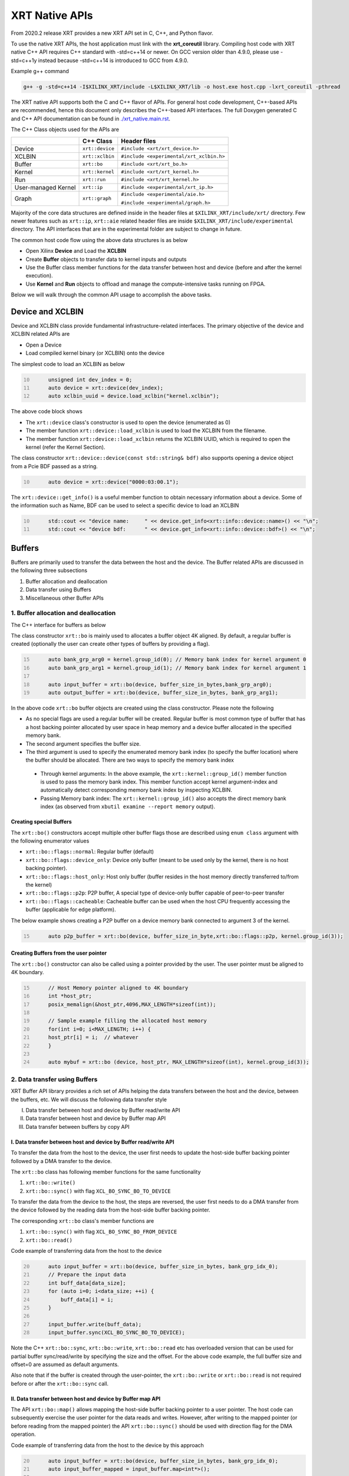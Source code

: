 .. _xrt_native_apis.rst:

XRT Native APIs
===============

From 2020.2 release XRT provides a new XRT API set in C, C++, and Python flavor. 

To use the native XRT APIs, the host application must link with the **xrt_coreutil** library. 
Compiling host code with XRT native C++ API requires C++ standard with -std=c++14 or newer. 
On GCC version older than 4.9.0, please use -std=c++1y instead because -std=c++14 is introduced to GCC from 4.9.0.

Example g++ command

.. code-block:: shell

    g++ -g -std=c++14 -I$XILINX_XRT/include -L$XILINX_XRT/lib -o host.exe host.cpp -lxrt_coreutil -pthread


The XRT native API supports both the C and C++ flavor of APIs. For general host code development, C++-based APIs are recommended, hence this document only describes the C++-based API interfaces. The full Doxygen generated C and C++ API documentation can be found in `<./xrt_native.main.rst>`_.


The C++ Class objects used for the APIs are 

+----------------------+-------------------+------------------------------------------------+
|                      |   C++ Class       |  Header files                                  |
+======================+===================+================================================+
|   Device             | ``xrt::device``   |  ``#include <xrt/xrt_device.h>``               |
+----------------------+-------------------+------------------------------------------------+
|   XCLBIN             | ``xrt::xclbin``   |  ``#include <experimental/xrt_xclbin.h>``      |
+----------------------+-------------------+------------------------------------------------+
|   Buffer             | ``xrt::bo``       |  ``#include <xrt/xrt_bo.h>``                   |
+----------------------+-------------------+------------------------------------------------+
|   Kernel             | ``xrt::kernel``   |  ``#include <xrt/xrt_kernel.h>``               |
+----------------------+-------------------+------------------------------------------------+
|   Run                | ``xrt::run``      |  ``#include <xrt/xrt_kernel.h>``               |
+----------------------+-------------------+------------------------------------------------+
| User-managed Kernel  | ``xrt::ip``       |  ``#include <experimental/xrt_ip.h>``          |
+----------------------+-------------------+------------------------------------------------+
|   Graph              | ``xrt::graph``    |  ``#include <experimental/aie.h>``             |
|                      |                   |                                                |
|                      |                   |  ``#include <experimental/graph.h>``           |
+----------------------+-------------------+------------------------------------------------+

Majority of the core data structures are defined inside in the header files at ``$XILINX_XRT/include/xrt/`` directory. Few newer features such as ``xrt::ip``, ``xrt::aie`` related header files are inside ``$XILINX_XRT/include/experimental`` directory. The API interfaces that are in the experimental folder are subject to change in future. 

The common host code flow using the above data structures is as below
   
- Open Xilinx **Device** and Load the **XCLBIN**
- Create **Buffer** objects to transfer data to kernel inputs and outputs
- Use the Buffer class member functions for the data transfer between host and device (before and after the kernel execution).
- Use **Kernel** and **Run** objects to offload and manage the compute-intensive tasks running on FPGA. 
       
      
Below we will walk through the common API usage to accomplish the above tasks. 

Device and XCLBIN
-----------------

Device and XCLBIN class provide fundamental infrastructure-related interfaces. The primary objective of the device and XCLBIN related APIs are
 
- Open a Device
- Load compiled kernel binary (or XCLBIN) onto the device 


The simplest code to load an XCLBIN as below  

.. code:: c++
      :number-lines: 10
           
           unsigned int dev_index = 0;
           auto device = xrt::device(dev_index);
           auto xclbin_uuid = device.load_xclbin("kernel.xclbin");

       
The above code block shows

- The ``xrt::device`` class's constructor is used to open the device (enumerated as 0)
- The member function ``xrt::device::load_xclbin`` is used to load the XCLBIN from the filename. 
- The member function ``xrt::device::load_xclbin`` returns the XCLBIN UUID, which is required to open the kernel (refer the Kernel Section). 

The class constructor ``xrt::device::device(const std::string& bdf)`` also supports opening a device object from a Pcie BDF passed as a string.

.. code:: c++
      :number-lines: 10
           
           auto device = xrt::device("0000:03:00.1");


The ``xrt::device::get_info()`` is a useful member function to obtain necessary information about a device. Some of the information such as Name, BDF can be used to select a specific device to load an XCLBIN

.. code:: c++
      :number-lines: 10
      
           std::cout << "device name:     " << device.get_info<xrt::info::device::name>() << "\n";
           std::cout << "device bdf:      " << device.get_info<xrt::info::device::bdf>() << "\n";

Buffers
-------

Buffers are primarily used to transfer the data between the host and the device. The Buffer related APIs are discussed in the following three subsections

1. Buffer allocation and deallocation
2. Data transfer using Buffers
3. Miscellaneous other Buffer APIs



1. Buffer allocation and deallocation
~~~~~~~~~~~~~~~~~~~~~~~~~~~~~~~~~~~~~

The C++ interface for buffers as below
   
The class constructor ``xrt::bo`` is mainly used to allocates a buffer object 4K aligned. By default, a regular buffer is created (optionally the user can create other types of buffers by providing a flag). 

.. code:: c++
      :number-lines: 15
           
           auto bank_grp_arg0 = kernel.group_id(0); // Memory bank index for kernel argument 0
           auto bank_grp_arg1 = kernel.group_id(1); // Memory bank index for kernel argument 1
    
           auto input_buffer = xrt::bo(device, buffer_size_in_bytes,bank_grp_arg0);
           auto output_buffer = xrt::bo(device, buffer_size_in_bytes, bank_grp_arg1);

In the above code ``xrt::bo`` buffer objects are created using the class constructor. Please note the following 

- As no special flags are used a regular buffer will be created. Regular buffer is most common type of buffer that has a host backing pointer allocated by user space in heap memory and a device buffer allocated in the specified memory bank. 
- The second argument specifies the buffer size. 
- The third argument is used to specify the enumerated memory bank index (to specify the buffer location) where the buffer should be allocated. There are two ways to specify the memory bank index

 - Through kernel arguments: In the above example, the ``xrt::kernel::group_id()`` member function is used to pass the memory bank index. This member function accept kernel argument-index and automatically detect corresponding memory bank index by inspecting XCLBIN.
 - Passing Memory bank index:  The ``xrt::kernel::group_id()`` also accepts the direct memory bank index (as observed from ``xbutil examine --report memory`` output). 
  
  
Creating special Buffers
************************

The ``xrt::bo()`` constructors accept multiple other buffer flags those are described using ``enum class`` argument with the following enumerator values

- ``xrt::bo::flags::normal``: Regular buffer (default)
- ``xrt::bo::flags::device_only``: Device only buffer (meant to be used only by the kernel, there is no host backing pointer).
- ``xrt::bo::flags::host_only``: Host only buffer (buffer resides in the host memory directly transferred to/from the kernel)
- ``xrt::bo::flags::p2p``: P2P buffer, A special type of device-only buffer capable of peer-to-peer transfer 
- ``xrt::bo::flags::cacheable``: Cacheable buffer can be used when the host CPU frequently accessing the buffer (applicable for edge platform).

The below example shows creating a P2P buffer on a device memory bank connected to argument 3 of the kernel. 

.. code:: c++
      :number-lines: 15
           
           auto p2p_buffer = xrt::bo(device, buffer_size_in_byte,xrt::bo::flags::p2p, kernel.group_id(3));

  
Creating Buffers from the user pointer
**************************************

The ``xrt::bo()`` constructor can also be called using a pointer provided by the user. The user pointer must be aligned to 4K boundary.

.. code:: c++
      :number-lines: 15
           
           // Host Memory pointer aligned to 4K boundary
           int *host_ptr;
           posix_memalign(&host_ptr,4096,MAX_LENGTH*sizeof(int)); 
 
           // Sample example filling the allocated host memory       
           for(int i=0; i<MAX_LENGTH; i++) {
           host_ptr[i] = i;  // whatever 
           }
           
           auto mybuf = xrt::bo (device, host_ptr, MAX_LENGTH*sizeof(int), kernel.group_id(3)); 


2. Data transfer using Buffers
~~~~~~~~~~~~~~~~~~~~~~~~~~~~~~

XRT Buffer API library provides a rich set of APIs helping the data transfers between the host and the device, between the buffers, etc. We will discuss the following data transfer style

I. Data transfer between host and device by Buffer read/write API
II. Data transfer between host and device by Buffer map API
III. Data transfer between buffers by copy API


I. Data transfer between host and device by Buffer read/write API
*****************************************************************

To transfer the data from the host to the device, the user first needs to update the host-side buffer backing pointer followed by a DMA transfer to the device. 

   
The ``xrt::bo`` class has following member functions for the same functionality

1. ``xrt::bo::write()``
2. ``xrt::bo::sync()`` with flag ``XCL_BO_SYNC_BO_TO_DEVICE``

To transfer the data from the device to the host, the steps are reversed, the user first needs to do a DMA transfer from the device followed by the reading data from the host-side buffer backing pointer. 


The corresponding ``xrt::bo`` class's member functions are

1. ``xrt::bo::sync()`` with flag ``XCL_BO_SYNC_BO_FROM_DEVICE``
2. ``xrt::bo::read()``


Code example of transferring data from the host to the device

.. code:: c++
      :number-lines: 20    
           
           auto input_buffer = xrt::bo(device, buffer_size_in_bytes, bank_grp_idx_0);
           // Prepare the input data
           int buff_data[data_size];
           for (auto i=0; i<data_size; ++i) {
               buff_data[i] = i;
           }
    
           input_buffer.write(buff_data);
           input_buffer.sync(XCL_BO_SYNC_BO_TO_DEVICE);

Note the C++ ``xrt::bo::sync``, ``xrt::bo::write``, ``xrt::bo::read`` etc has overloaded version that can be used for partial buffer sync/read/write by specifying the size and the offset. For the above code example, the full buffer size and offset=0 are assumed as default arguments. 

Also note that if the buffer is created through the user-pointer, the ``xrt::bo::write`` or ``xrt::bo::read`` is not required before or after the ``xrt::bo::sync`` call. 

II. Data transfer between host and device by Buffer map API
***********************************************************

The API ``xrt::bo::map()`` allows mapping the host-side buffer backing pointer to a user pointer. The host code can subsequently exercise the user pointer for the data reads and writes. However, after writing to the mapped pointer (or before reading from the mapped pointer) the API ``xrt::bo::sync()`` should be used with direction flag for the DMA operation. 

Code example of transferring data from the host to the device by this approach

.. code:: c++
      :number-lines: 20
           
           auto input_buffer = xrt::bo(device, buffer_size_in_bytes, bank_grp_idx_0);
           auto input_buffer_mapped = input_buffer.map<int*>();

           for (auto i=0;i<data_size;++i) {
               input_buffer_mapped[i] = i;
           }

           input_buffer.sync(XCL_BO_SYNC_BO_TO_DEVICE);


III. Data transfer between the buffers by copy API
**************************************************

XRT provides ``xrt::bo::copy()`` API for deep copy between the two buffer objects if the platform supports a deep-copy (for detail refer M2M feature described in :ref:`m2m.rst`). If deep copy is not supported by the platform the data transfer happens by shallow copy (the data transfer happens via host). 

.. code:: c++
      :number-lines: 25
           
           
           dst_buffer.copy(src_buffer, copy_size_in_bytes);

The API ``xrt::bo::copy()`` also has overloaded versions to provide a different offset than 0 for both the source and the destination buffer. 

3. Miscellaneous other Buffer APIs
~~~~~~~~~~~~~~~~~~~~~~~~~~~~~~~~~~

This section describes a few other specific use-cases using buffers. 

DMA-BUF API
***********

XRT provides Buffer export and import APIs primarily used for sharing buffer across devices (P2P application) and processes. 

- ``xrt::bo::export_buffer()``: Export the buffer to an exported buffer handle
- ``xrt::bo()`` constructor: Allocate a BO imported from exported buffer handle


Consider the situation of exporting buffer from device 1 to device 2. 

.. code:: c++
      :number-lines: 18
      
           auto buffer_exported = buffer_device_1.export_buffer();
           auto buffer_device_2 = xrt::bo(device_2, buffer_exported);

In the above example

- The buffer buffer_device_1 is a buffer allocated on device 1
- buffer_device_1 is exported by the member function ``xrt::bo::export_buffer``
- The new buffer buffer_device_2 is imported for device_2 by the constructor ``xrt::bo``


 
Sub-buffer support
******************

The ``xrt::bo`` class constructor can also be used to allocate a sub-buffer from a parent buffer by specifying a start offset and the size. 

In the example below a sub-buffer is created from a parent buffer of size 4 bytes starting from its offset 0 

.. code:: c++ 
      :number-lines: 18
           
           size_t sub_buffer_size = 4; 
           size_t sub_buffer_offset = 0; 

           auto sub_buffer = xrt::bo(parent_buffer, sub_buffer_size, sub_buffer_offset);


Buffer information
******************

XRT provides few other API Class member functions to obtain information related to the buffer. 

- The member function ``xrt::bo::size()``: Size of the buffer
- The member function ``xrt::bo::address()`` : Physical address of the buffer



Kernel and Run
--------------

To execute a kernel on a device, a kernel class (``xrt::kernel``) object has to be created from currently loaded xclbin.  The kernel object can be used to execute the kernel function on the hardware instance (Compute Unit or CU) of the kernel.  

A Run object (``xrt::run``) represents an execution of the kernel. Upon finishing the kernel execution, the Run object can be reused to invoke the same kernel function if desired. 

The following topics are discussed below

- Obtaining kernel object from XCLBIN
- Getting the bank group index of a kernel argument
- Execution of kernel and dealing with the associated run
- Other kernel related API
       

Obtaining kernel object from XCLBIN
~~~~~~~~~~~~~~~~~~~~~~~~~~~~~~~~~~~

The kernel object is created from the device, XCLBIN UUID and the kernel name using ``xrt::kernel()`` constructor as shown below

.. code:: c++
      :number-lines: 35
          
           auto xclbin_uuid = device.load_xclbin("kernel.xclbin");
           auto krnl = xrt::kernel(device, xclbin_uuid, name); 

**Note**: A single kernel object (when created by a kernel name) can be used to execute multiple CUs as long as CUs are having identical interface connectivity. If all the CUs of the kernel are not having identical connectivity, XRT assigns a subset of CUs (one or more CUs with identical connectivity) to the created kernel object and discards the rest of the CUs (discarded CUs are not used during the execution of a kernel).  For this type of situation creating a kernel object using mangled CU names can be more useful. 

As an example, assume a kernel name is foo having 3 CUs foo_1, foo_2, foo_3. The CUs foo_1 and foo_2 are connected to DDR bank 0, but the CU foo_3 is connected to DDR bank 1. 

- Opening kernel object for foo_1 and foo_2 (as they have identical interface connection)
       
.. code:: c
      :number-lines: 35
                  
           krnl_obj_1_2 = xrt::kernel(device, xclbin_uuid, "foo:{foo_1,foo_2}");     
   
- Opening kernel object for foo_3
          
.. code:: c
      :number-lines: 35
                  
           krnl_obj_3 = xrt::kernel(device, xclbin_uuid, "foo:{foo_3}");     

   
Getting bank group index of the kernel argument
~~~~~~~~~~~~~~~~~~~~~~~~~~~~~~~~~~~~~~~~~~~~~~~

We have seen in the Buffer creation section that it is required to provide the buffer location during the buffer creation. The member function ``xrt::kernel::group_id()`` returns the memory bank index (or id) of a specific argument of the kernel. This id is passed as a parameter of ``xrt::bo()`` constructor to create the buffer on the same memory bank. 


Let us review the example below where the buffer is allocated for the kernel's first (argument index 0) argument. 

.. code:: c++
      :number-lines: 15
                       
           auto input_buffer = xrt::bo(device, buffer_size_in_bytes, kernel.group_id(0));



If the kernel bank index is ambiguous then ``kernel.group_id()`` returns the last memory bank index in the list it maintains. This is the case when the kernel has multiple CU with different connectivity for that argument. For example, let's assume a kernel argument (argument 0) is connected to memory bank 0, 1, 2 (for 3 CUs), then ``kernel.group_id(0)`` will return the last index from the group {0,1,2}, i.e. 2. As a result the buffer is created on the memory bank 2, so the buffer cannot be used for the CU0 and CU1.  

However, in the above situation, the user can always create 3 distinct kernel objects corresponds to 3 CUs (by using the ``{kernel_name:{cu_name(s)}}`` for xrt::kernel constructor) to execute the CUs by separate ``xrt::kernel`` objects. 


Executing the kernel
~~~~~~~~~~~~~~~~~~~~

Execution of the kernel is associated with a **Run** object. The kernel can be executed by the ``xrt::kernel::operator()`` that takes all the kernel arguments in order. The kernel execution API returns a run object corresponding to the execution. 

.. code:: c++
      :number-lines: 50
   
           // 1st kernel execution
           auto run = kernel(buf_a, buf_b, scalar_1); 
           run.wait();
    
           // 2nd kernel execution with just changing 3rd argument
           run.set_arg(2,scalar_2); // Arguments are specified starting from 0 
           run.start();
           run.wait();


The ``xrt::kernel`` class provides **overloaded operator ()** to execute the kernel with a comma-separated list of arguments.  


The above c++ code block is demonstrating 
  
- The kernel execution using the ``xrt::kernel()`` operator with the list of arguments that returns a ``xrt::run`` object. This is an asynchronous API and returns after submitting the task.    
- The member function ``xrt::run::wait()`` is used to block the current thread until the current execution is finished. 
- The member function ``xrt::run::set_arg()`` is used to set one or more kernel argument(s) before the next execution. In the example above, only the last (3rd) argument is changed.  
- The member function ``xrt::run::start()`` is used to start the next kernel execution with new argument(s).   


Other kernel APIs
~~~~~~~~~~~~~~~~~

**Obtaining the run object before execution**: Example of the previous section shows to obtain a ``xrt::run`` object when the kernel is executed (kernel execution returns a run object). However, a ``xrt::run`` object can be obtained even before the kernel execution. The flow is as below

- Open a Run object by the ``xrt::run`` constructor with a kernel argument). 
- Set the kernel arguments associated for the next execution by the member function ``xrt::run::set_arg()``. 
- Execute the kernel by the member function ``xrt::run::start()``.
- Wait for the execution finish by the member function ``xrt::run::wait()``. 

**Timeout while wait for kernel finish**: The member function ``xrt::run::wait()`` blocks the current thread until the kernel execution finishes. To specify a timeout supported API ``xrt::run::wait()`` also accepts a timeout in millisecond unit.


User Managed Kernel
-------------------

The ``xrt::kernel`` is used to execute the kernels with standard control interface through AXI-Lite control registers. These standard control interfaces are well defined and understood by XRT but transparent to the user. These XRT managed kernels should always be represented by ``xrt::kernel`` objects in the host code.  

The XRT also supports custom control interface for a kernel. These type of kernels (a.k.a User-Managed Kernel) must be managed by the user by writing/reading to/from the AXI-Lite registers controlling these kernels. To differentiate from the XRT managed kernel, class ``xrt::ip`` is used to specify a user-managed kernel inside the user host code. 

Creating ``xrt::ip`` object from XCLBIN
~~~~~~~~~~~~~~~~~~~~~~~~~~~~~~~~~~~~~~~

The ``xrt::ip`` object creation is very similar to creating a kernel. 

.. code:: c++
      :number-lines: 35
          
           auto xclbin_uuid = device.load_xclbin("kernel.xclbin");
           auto ip = xrt::ip(device, xclbin_uuid, "ip_name");
           
An ip object can only be opened in exclusive mode. That means at a time, only one thread/process can access IP at the same time. This is required for a safety reason because multiple threads/processes reading/writing to the AXI-Lite registers at the same time potentially leads to a race situation. 

Allocating buffers for the IP inputs/outputs 
~~~~~~~~~~~~~~~~~~~~~~~~~~~~~~~~~~~~~~~~~~~~

Similar to XRT managed kernel ``xrt::bo`` objects are used to create buffers for IP ports. However, the memory bank location must be specified explicitly by providing enumerated index of the memory bank. 

Below is a example of creating two buffers. Note the last argument of ``xrt::bo`` is the enumated index of the memory bank as seen by the XRT (in this example index 8 corresponds to the host-memory bank). The bank index can be obtained by ``xbutil examine --report memory`` command.  

.. code:: c++
      :number-lines: 35
          
           auto buf_in_a = xrt::bo(device, DATA_SIZE, xrt::bo::flags::host_only, 8);
           auto buf_in_b = xrt::bo(device, DATA_SIZE, xrt::bo::flags::host_only, 8);


Reading and write CU mapped registers
~~~~~~~~~~~~~~~~~~~~~~~~~~~~~~~~~~~~~

To read and write from the AXI-Lite register space to a CU (specified by ``xrt::ip`` object in the host code), the required member functions from the ``xrt::ip`` class are
  
-  ``xrt::ip::read_register``
-  ``xrt::ip::write_register``

.. code:: c++
      :number-lines: 35
       
           int read_data; 
           int write_data = 7; 
              
           auto ip = xrt::ip(device, xclbin_uuid, "foo:{foo_1}"); 

           read_data = ip.read_register(READ_OFFSET);
           ip.write_register(WRITE_OFFSET,write_data); 

In the above code block

- The CU named "foo_1" (name syntax: "kernel_name:{cu_name}") is opened exclusively.
- The Register Read/Write operation is performed. 


Graph
-----

In Versal ACAPs with AI Engines, the XRT Graph class (``xrt::graph``) and its member functions can be used to dynamically load, monitor, and control the graphs executing on the AI Engine array. 

**A note regarding Device and Buffer**: In AIE based application, the device and buffer have some additional functionlities. For this reason the classes ``xrt::aie::device`` and ``xrt::aie::buffer`` are recommended to specify device and buffer objects. 

Graph Opening and Closing
~~~~~~~~~~~~~~~~~~~~~~~~~

The ``xrt::graph`` object can be opened using the uuid of the currently loaded XCLBIN file as shown below 

.. code:: c
      :number-lines: 35
           
           auto xclbin_uuid = device.load_xclbin("kernel.xclbin");
           auto graph = xrt::graph(device, xclbin_uuid, "graph_name");
           

The graph object can be used to execute the graph function on the AIE tiles.

Reset Functions
~~~~~~~~~~~~~~~

The member function ``xrt::graph::reset()`` is used to reset a specified graph by disabling tiles and enabling tile reset. 


.. code:: c
      :number-lines: 45
           
           auto device = xrt::aie::device(0);
           
           // load XCLBIN 
           ...
           
           auto graph = xrt::graph(device, xclbin_uuid, "graph_name");
           // Graph Reset
           graph.reset();


The member function ``xrt::aie::device::reset_array()`` is used to reset the whole AIE array. But after this AIE reset functionality is called, the PDI get lost, so a special AIE only XCLBIN has be loaded (This flow is for advanced user only). 



Graph execution
~~~~~~~~~~~~~~~

XRT provides basic graph execution control interfaces to initialize, run, wait, and terminate graphs for a specific number of iterations. Below we will review some of the common graph execution styles. 

Graph execution for a fixed number of iterations
************************************************

A graph can be executed for a fixed number of iterations followed by a "busy-wait" or a "time-out wait". 

**Busy Wait scheme**

The graph can be executed for a fixed number of iteration by ``xrt::graph::run()`` API using an iteration argument. Subsequently, ``xrt::graph::wait()`` or ``xrt::graph::end()`` API should be used (with argument 0) to wait until graph execution is completed. 

Let's review the below example

- The graph is executed for 3 iterations by API ``xrt::graph::run()`` with the number of iterations as an argument. 
- The API ``xrt::graph::wait(0)`` is used to wait till the iteration is done. 

     - The API `xrt::graph::wait()` is used because the host code needs to execute the graph again. 
- The Graph is executed again for 5 iteration
- The API ``xrt::graph::end(0)`` is used to wait till the iteration is done. 

    - After ``xrt::graph::end()`` the same graph can not be executed. 

.. code:: c
      :number-lines: 35
           
           // start from reset state
           graph.reset();
           
           // run the graph for 3 iteration
           graph.run(3);
           
           // Wait till the graph is done 
           graph.wait(0);  // Use graph::wait if you want to execute the graph again
           
           
           graph.run(5);
           graph.end(0);  // Use graph::end if you are done with the graph execution


**Timeout wait scheme**

As shown in the above example ``xrt::graph::wait(0)`` performs a busy-wait and suspend the execution till the graph is not done. If desired a timeout version of the wait can be achieved by ``xrt::graph::wait(std::chrono::milliseconds)`` which can be used to wait for some specified number of milliseconds, and if the graph is not done do something else in the meantime. An example is shown below

.. code:: c++
      :number-lines: 35
           
           // start from reset state
           graph.reset();
           
           // run the graph for 100 iteration
           graph.run(100);
           
            while (1) {
                          
              try {
                 graph.wait(5);
              }
              catch (const std::system_error& ex) {
            
                 if (ex.code().value() == ETIME) {          
                   
                    std::cout << "Timeout, reenter......" << std::endl;
                    // Do something
             
                 } 
             }
            
             

Infinite Graph Execution
************************

The graph runs infinitely if ``xrt::graph::run()`` is called with iteration argument 0. While a graph running infinitely the APIs ``xrt::graph::wait()``, ``xrt::graph::suspend()`` and ``xrt::graph::end()`` can be used to suspend/end the graph operation after some number of AIE cycles. The API ``xrt::graph::resume()`` is used to execute the infinitely running graph again. 


.. code:: c
      :number-lines: 39
           
           // start from reset state
           graph.reset();
           
           // run the graph infinitely
           graph.run(0);
           
           graph.wait(3000);  // Suspends the graph after 3000 AIE cycles from the previous start 
           
           
           graph.resume(); // Restart the suspended graph again to run forever
           
           graph.suspend(); // Suspend the graph immediately
           
           graph.resume(); // Restart the suspended graph again to run forever
           
           graph.end(5000);  // End the graph operation after 5000 AIE cycles from the previous start


In the example above

- The member function ``xrt::graph::run(0)`` is used to execute the graph infinitely
- The member function ``xrt::graph::wait(3000)`` suspends the graph after 3000 AIE cycles from the graph starts. 

       - If the graph was already run more than 3000 AIE cycles the graph is suspended immediately. 
- The member function ``xrt::graph::resume()`` is used to restart the suspended graph
- The member function ``xrt::graph::suspend()`` is used to suspend the graph immediately
- The member function ``xrt::graph::end(5000)`` is  ending the graph after 5000 AIE cycles from the previous graph start. 
       
       - If the graph was already run more than 5000 AIE cycles the graph ends immediately.
       - Using ``xrt::graph::end()`` eliminates the capability of rerunning the Graph (without loading PDI and a graph reset again). 


Measuring AIE cycle consumed by the Graph
~~~~~~~~~~~~~~~~~~~~~~~~~~~~~~~~~~~~~~~~~

The member function ``xrt::graph::get_timestamp()`` can be used to determine AIE cycle consumed between a graph start and stop. 

Here in this example, the AIE cycle consumed by 3 iteration is calculated
 

.. code:: c++
      :number-lines: 35
           
           // start from reset state
           graph.reset();
           
           uint64_t begin_t = graph.get_timestamp();
           
           // run the graph for 3 iteration
           graph.run(3);
           
           graph.wait(0); 
           
           uint64_t end_t = graph.get_timestamp();
           
           std::cout<<"Number of AIE cycles consumed in the 3 iteration is: "<< end_t-begin_t; 
           

RTP (Runtime Parameter) control
~~~~~~~~~~~~~~~~~~~~~~~~~~~~~~~

The ``xrt::graph`` class contains member function to update and read the runtime parameters of the graph. 

- The member function ``xrt::graph::update()`` to update the RTP 
- The member function ``xrt::graph::read()`` to read the RTP. 

.. code:: c++
      :number-lines: 35

           graph.reset();

           graph.run(2);

           float increment = 1.0;
           graph.update("mm.mm0.in[2]", increment);
     
           // Do more things
           graph.run(16);
           graph.wait(0);
     
           // Read RTP
           float increment_out;
           graph.read("mm.mm0.inout[0]", &increment_out);
           std::cout<<"\n RTP value read<<increment_out; 
 
In the above example, the member function ``xrt::graph::update()`` and ``xrt::graph::read()`` are used to update and read the RTP values respectively. Note the function arguments 
   
- The hierarchical name of the RTP port
- Variable to set/read the RTP

DMA operation to and from Global Memory IO
~~~~~~~~~~~~~~~~~~~~~~~~~~~~~~~~~~~~~~~~~~

The AIE buffer class ``xrt::aie::bo`` supports member function ``xrt::aie::bo::sync()`` that can be used to synchronize the buffer contents between global memory and AIE. The following code shows a sample example


.. code:: c++
      :number-lines: 35

           auto device = xrt::aie::device(0);
       
           // Buffer from global memory (GM) to AIE
           auto in_bo  = xrt::aie::bo (device, SIZE * sizeof (float), 0, 0);
       
           // Buffer from AIE to global memory (GM)
           auto out_bo  = xrt::aie::bo (device, SIZE * sizeof (float), 0, 0);
       
           auto inp_bo_map = in_bo.map<float *>(); 
           auto out_bo_map = out_bo.map<float *>();

           // Prepare input data 
           std::copy(my_float_array,my_float_array+SIZE,inp_bo_map);


           in_bo.sync("in_sink", XCL_BO_SYNC_BO_GMIO_TO_AIE, SIZE * sizeof(float),0); 

           out_bo.sync("out_sink", XCL_BO_SYNC_BO_AIE_TO_GMIO, SIZE * sizeof(float), 0);
       
       
The above code shows

- Input and output buffer (``in_bo`` and ``out_bo``) to the graph are created and mapped to the user space
- The member function ``xrt::aie::bo::sync`` is used for data transfer using the following arguments
    
          - The name of the GMIO ports associated with the DMA transfer
          - The direction of the buffer transfer 
          
                   - GMIO to Graph: ``XCL_BO_SYNC_BO_GMIO_TO_AIE``
                   - Graph to GMIO: ``XCL_BO_SYNC_BO_AIE_TO_GMIO``
          - The size and the offset of the buffer
    
               
XRT Error API
-------------

In general, XRT APIs can encounter two types of errors:
 
- Synchronous error: Error can be thrown by the API itself. The host code can catch these exception and take necessary steps. 
- Asynchronous error: Errors from the underneath driver, system, hardware, etc. 
       
XRT provides an ``xrt::error`` class and its member functions to retrieve the asynchronous errors into the userspace host code. This helps to debug when something goes wrong.
 
- Member function ``xrt::error::get_error_code()`` - Gets the last error code and its timestamp of a given error class
- Member function ``xrt::error::get_timestamp()`` - Gets the timestamp of the last error
- Member function ``xrt:error::to_string()`` - Gets the description string of a given error code.

**NOTE**: The asynchronous error retrieving APIs are at an early stage of development and only supports AIE related asynchronous errors. Full support for all other asynchronous errors is planned in a future release. 

Example code

.. code:: c++
      :number-lines: 41

           graph.run(runInteration);
           
           try {
              graph.wait(timeout);
           }
           catch (const std::system_error& ex) {
            
              if (ex.code().value() == ETIME) {          
                 xrt::error error(device, XRT_ERROR_CLASS_AIE);

                 auto errCode = error.get_error_code(); 
                 auto timestamp = error.get_timestamp();
                 auto err_str = error.to_string(); 
                  
                 /* code to deal with this specific error */
                 std::cout << err_str << std::endl;
              } else {
               /* Something else */
              }
           }
        
       
The above code shows
     
- After timeout occurs from ``xrt::graph::wait()`` the member functions ``xrt::error`` class are called to retrieve asynchronous error code and timestamp
- Member function ``xrt::error::to_string()`` is called to obtain the error string. 



